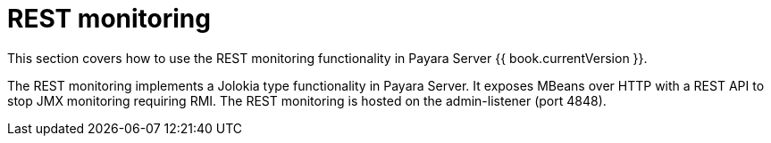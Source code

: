 = REST monitoring

This section covers how to use the REST monitoring functionality in
Payara Server {{ book.currentVersion }}.

The REST monitoring implements a Jolokia type functionality in Payara Server.
It exposes MBeans over HTTP with a REST API to stop JMX monitoring requiring
RMI. The REST monitoring is hosted on the admin-listener (port 4848).
